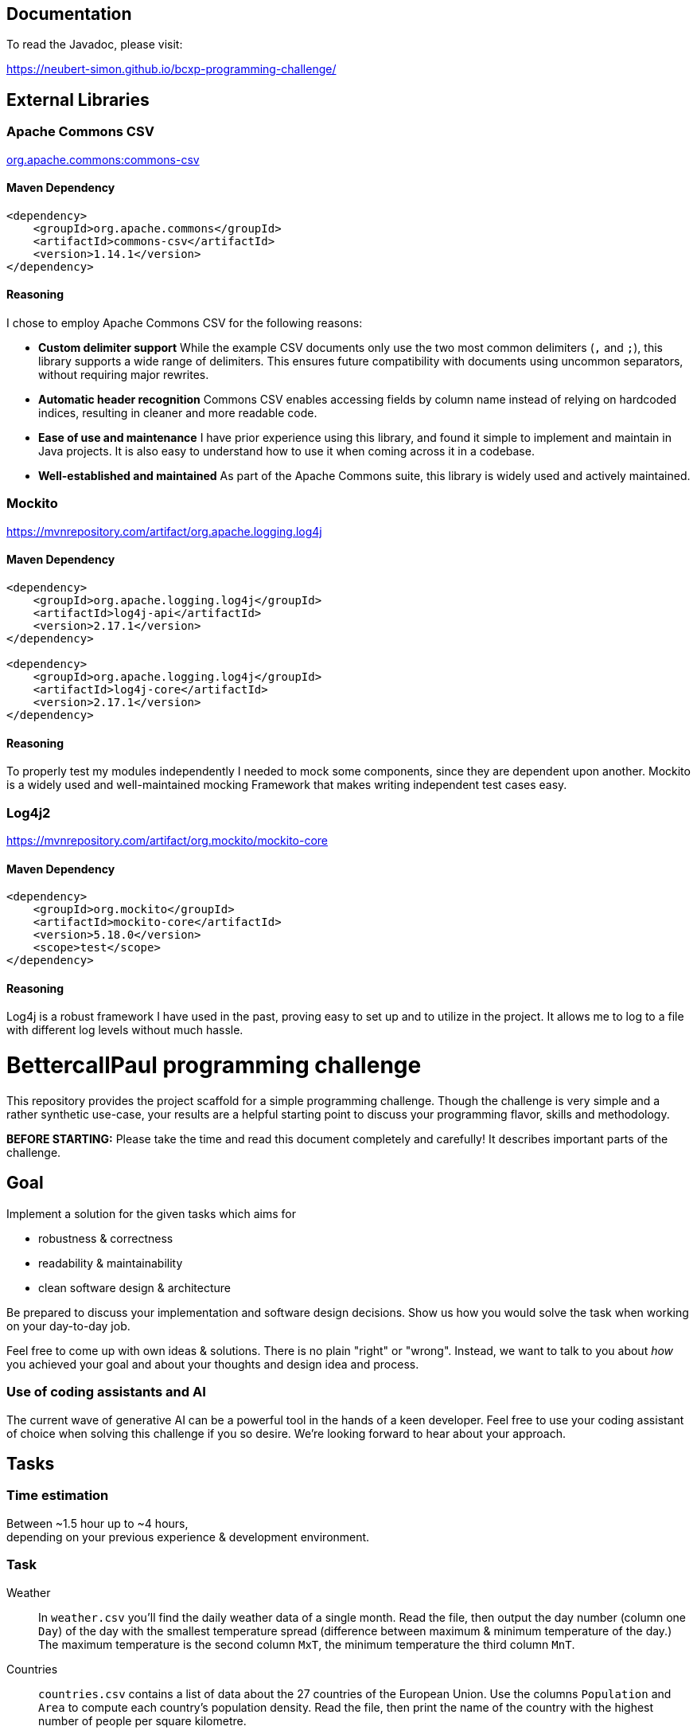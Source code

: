 // custom properties
:url-repo: https://github.com/bettercodepaul/programming-challenge

== Documentation
To read the Javadoc, please visit:

https://neubert-simon.github.io/bcxp-programming-challenge/

== External Libraries

=== Apache Commons CSV
https://mvnrepository.com/artifact/org.apache.commons/commons-csv[org.apache.commons:commons-csv]

==== Maven Dependency

[source,xml]
----
<dependency>
    <groupId>org.apache.commons</groupId>
    <artifactId>commons-csv</artifactId>
    <version>1.14.1</version>
</dependency>
----

==== Reasoning
I chose to employ Apache Commons CSV for the following reasons:

* *Custom delimiter support*
While the example CSV documents only use the two most common delimiters (`,` and `;`), this library supports a wide range of delimiters.
This ensures future compatibility with documents using uncommon separators, without requiring major rewrites.

* *Automatic header recognition*
Commons CSV enables accessing fields by column name instead of relying on hardcoded indices, resulting in cleaner and more readable code.

* *Ease of use and maintenance*
I have prior experience using this library, and found it simple to implement and maintain in Java projects.
It is also easy to understand how to use it when coming across it in a codebase.

* *Well-established and maintained*
As part of the Apache Commons suite, this library is widely used and actively maintained.


=== Mockito
https://mvnrepository.com/artifact/org.apache.logging.log4j

==== Maven Dependency

[source,xml]
----
<dependency>
    <groupId>org.apache.logging.log4j</groupId>
    <artifactId>log4j-api</artifactId>
    <version>2.17.1</version>
</dependency>

<dependency>
    <groupId>org.apache.logging.log4j</groupId>
    <artifactId>log4j-core</artifactId>
    <version>2.17.1</version>
</dependency>
----

==== Reasoning
To properly test my modules independently I needed to mock some components, since they are dependent upon another.
Mockito is a widely used and well-maintained mocking Framework that makes writing independent test cases easy.

=== Log4j2
https://mvnrepository.com/artifact/org.mockito/mockito-core

==== Maven Dependency

[source,xml]
----
<dependency>
    <groupId>org.mockito</groupId>
    <artifactId>mockito-core</artifactId>
    <version>5.18.0</version>
    <scope>test</scope>
</dependency>
----

==== Reasoning
Log4j is a robust framework I have used in the past, proving easy to set up and to utilize in the project.
It allows me to log to a file with different log levels without much hassle.



= BettercallPaul programming challenge

This repository provides the project scaffold for a simple
programming challenge. Though the challenge is very simple
and a rather synthetic use-case, your results are a helpful
starting point to discuss your programming flavor, skills
and methodology.

**BEFORE STARTING:** Please take the time and read this 
document completely and carefully! It describes important 
parts of the challenge.


== Goal

Implement a solution for the given tasks which aims for

* robustness & correctness
* readability & maintainability
* clean software design & architecture

Be prepared to discuss your implementation and software design
decisions. Show us how you would solve the task when working on your day-to-day 
job.

Feel free to come up with own ideas & solutions. There is no plain
"right" or "wrong". Instead, we want to talk to you
about _how_ you achieved your goal and about your thoughts and design
idea and process.

=== Use of coding assistants and AI

The current wave of generative AI can be a powerful tool in the hands of a keen developer. 
Feel free to use your coding assistant of choice when solving this challenge if you so desire.
We're looking forward to hear about your approach.

== Tasks

=== Time estimation
Between ~1.5 hour up to ~4 hours,  +
depending on your previous experience & development environment.

=== Task

Weather::
    In `weather.csv` you'll find the daily weather data of a single month.
    Read the file, then output the day number (column one `Day`) of the day with
    the smallest temperature spread (difference between maximum &
    minimum temperature of the day.)
    The maximum temperature is the second column `MxT`, the minimum
    temperature the third column `MnT`.

Countries::
    `countries.csv` contains a list of data about the 27 countries of the European
    Union.
    Use the columns `Population` and `Area` to compute each country's population
    density. Read the file, then print the name of the country with the highest number
    of people per square kilometre.

Task::
    1. Write a single program which is able to solve the "Weather" challenge.
    2. Then refactor and extend your solution such that it additionally
       supports the Countries challenge.

Process::
* Favour the software design goals described under _<<Goal>>_ over other goals 
  like _performance_ or _feature set_.
* Include unit tests to ensure the correctness of your implementation.


=== Hints

Your solution should focus on **maintainability**, **reusability** and
**readability**. Here are some hints on how you may achieve these goals:

1. The most important aspect is **separation of concerns**. Think about
   the different concerns involved in the task and how they may need to
   change in the future. For example: one concern is reading the file.
   What others components can you think of? Try to design separate,
   concise software components for each concern.

2. Often a quick diagram illustrating the components and their interactions
   can be helpful. If you draw a diagram, feel free to include it in your
   solution.

3. Design **intuitive interfaces** for the components in a way that each
   component can be replaced. For example in the next evolution step
   of your solution you might need to support other data formats like
   JSON files or even Web services. The Reader for the CSV-files in your
   example could be replaced with a reader that implements the same
   interface but reads JSON-files.

4. Use **meaningful names** for classes, properties and methods. By
   reading the name, one should already have an idea of what something
   does.

5. Think about possible **error cases**, e.g. if a file is empty or contains invalid input, and how they should be handled. Use log messages where necessary.

6. You may use additional third-party dependencies as you see fit. Please include your reasoning for your choice of libraries in your solution.

== Getting started

=== Install Java

For this project, the Java Development Kit 11 or above is required. You can download it from https://adoptium.net/.

=== Getting a copy

The starting point for every challenge is provided as a branch in a GitHub
hosted Git repository. Be careful to adjust the URLs below
accordingly.

To start

=== Fork or directly clone the repository

[source,bash,subs="attributes+"]
----
git clone {url-repo}.git
----

or if you've forked the repository then

```
git clone git@github.com:YOURNAME/programming-challenge.git
```

=== Building and running
The project scaffolds provides a Maven `pom.xml` as starting
point. You should be able to start with any IDE or text editor
you are convenient with.

After installing Maven 3.x or by calling the included Maven wrapper (`mvnw` and `mvnw.cmd`, depending on your operating system) you should be able to

Build & test your project::
    `mvn verify`

Then to run the main class _de.bcxp.challenge.App_::
    `mvn exec:java`

To remove the compilation output::
    `mvn clean`

Or use your IDE functionality::
    to run & debug your program.

== Submitting your results

Ideally you provide your solutions as Git repository with
appropriate commits and descriptions. If you have a GitLab.com
or GitHub account, please feel free to publish your solution
there.
